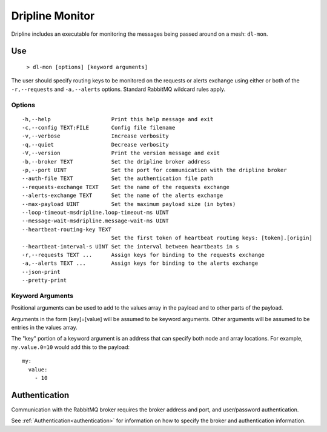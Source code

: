 .. _dl-mon:

================
Dripline Monitor
================

Dripline includes an executable for monitoring the messages being passed around on a mesh: ``dl-mon``.

.. TODO sphinx supports autodoc for the CLI tools. We should consider replacing the following code blocks with parsed CLI output from `--help` in the future (if we're building in an environment where dripline-cpp is installed).

Use
===

  ``> dl-mon [options] [keyword arguments]``

The user should specify routing keys to be monitored on the requests or alerts exchange using either or both of the ``-r,--requests`` and ``-a,--alerts`` options.
Standard RabbitMQ wildcard rules apply.

Options
-------

::

  -h,--help                   Print this help message and exit
  -c,--config TEXT:FILE       Config file filename
  -v,--verbose                Increase verbosity
  -q,--quiet                  Decrease verbosity
  -V,--version                Print the version message and exit
  -b,--broker TEXT            Set the dripline broker address
  -p,--port UINT              Set the port for communication with the dripline broker
  --auth-file TEXT            Set the authentication file path
  --requests-exchange TEXT    Set the name of the requests exchange
  --alerts-exchange TEXT      Set the name of the alerts exchange
  --max-payload UINT          Set the maximum payload size (in bytes)
  --loop-timeout-msdripline.loop-timeout-ms UINT
  --message-wait-msdripline.message-wait-ms UINT
  --heartbeat-routing-key TEXT
                              Set the first token of heartbeat routing keys: [token].[origin]
  --heartbeat-interval-s UINT Set the interval between heartbeats in s
  -r,--requests TEXT ...      Assign keys for binding to the requests exchange
  -a,--alerts TEXT ...        Assign keys for binding to the alerts exchange
  --json-print                
  --pretty-print              

Keyword Arguments
-----------------

Positional arguments can be used to add to the values array in the payload and to other parts of the payload.

Arguments in the form [key]=[value] will be assumed to be keyword arguments.
Other arguments will be assumed to be entries in the values array.

The "key" portion of a keyword argument is an address that can specify both node and array locations.
For example, ``my.value.0=10`` would add this to the payload::

    my:
      value:
        - 10

Authentication
==============

Communication with the RabbitMQ broker requires the broker address and port, and user/password authentication. 

See :ref:`Authentication<authentication>` for information on how to specify the broker and authentication information.
